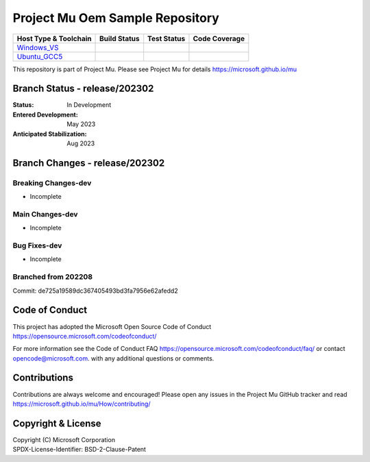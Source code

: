 ================================
Project Mu Oem Sample Repository
================================

============================= ================= =============== ===================
 Host Type & Toolchain        Build Status      Test Status     Code Coverage
============================= ================= =============== ===================
Windows_VS_                   |WindowsCiBuild|  |WindowsCiTest| |WindowsCiCoverage|
Ubuntu_GCC5_                  |UbuntuCiBuild|   |UbuntuCiTest|  |UbuntuCiCoverage|
============================= ================= =============== ===================

This repository is part of Project Mu.  Please see Project Mu for details https://microsoft.github.io/mu

Branch Status - release/202302
==============================

:Status:
  In Development

:Entered Development:
  May 2023

:Anticipated Stabilization:
  Aug 2023

Branch Changes - release/202302
===============================

Breaking Changes-dev
--------------------

- Incomplete

Main Changes-dev
----------------

- Incomplete

Bug Fixes-dev
-------------

- Incomplete

Branched from 202208
--------------------

Commit: de725a19589dc367405493bd3fa7956e62afedd2

Code of Conduct
===============

This project has adopted the Microsoft Open Source Code of Conduct https://opensource.microsoft.com/codeofconduct/

For more information see the Code of Conduct FAQ https://opensource.microsoft.com/codeofconduct/faq/
or contact `opencode@microsoft.com <mailto:opencode@microsoft.com>`_. with any additional questions or comments.

Contributions
=============

Contributions are always welcome and encouraged!
Please open any issues in the Project Mu GitHub tracker and read https://microsoft.github.io/mu/How/contributing/


Copyright & License
===================

| Copyright (C) Microsoft Corporation
| SPDX-License-Identifier: BSD-2-Clause-Patent

.. ===================================================================
.. This is a bunch of directives to make the README file more readable
.. ===================================================================

.. CoreCI

.. _Windows_VS: https://dev.azure.com/projectmu/mu/_build/latest?definitionId=47&&branchName=release%2F202302
.. |WindowsCiBuild| image:: https://dev.azure.com/projectmu/mu/_apis/build/status/CI/OEM%20Sample/Mu%20OEM%20Sample%20-%20CI%20-%20Windows%20VS?repoName=microsoft%2Fmu_oem_sample&branchName=release%2F202302
.. |WindowsCiTest| image:: https://img.shields.io/azure-devops/tests/projectmu/mu/47.svg
.. |WindowsCiCoverage| image:: https://img.shields.io/badge/coverage-coming_soon-blue

.. _Ubuntu_GCC5: https://dev.azure.com/projectmu/mu/_build/latest?definitionId=48&&branchName=release%2F202302
.. |UbuntuCiBuild| image:: https://dev.azure.com/projectmu/mu/_apis/build/status/CI/OEM%20Sample/Mu%20OEM%20Sample%20-%20CI%20-%20GCC5?repoName=microsoft%2Fmu_oem_sample&branchName=release%2F202302
.. |UbuntuCiTest| image:: https://img.shields.io/azure-devops/tests/projectmu/mu/48.svg
.. |UbuntuCiCoverage| image:: https://img.shields.io/badge/coverage-coming_soon-blue

.. |build_status_windows| image:: https://img.shields.io/badge/build-coming_soon-red
